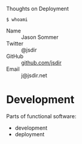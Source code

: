 Thoughts on Deployment

=$ whoami=

- Name :: Jason Sommer
- Twitter :: @jsdir
- GitHub :: [[https://github.com/jsdir][github.com/jsdir]]
- Email :: j@jsdir.net

* Development

  Parts of functional software:

  - development
  - deployment

